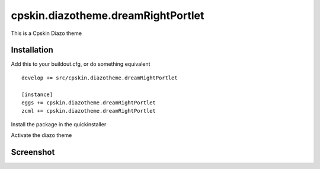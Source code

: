====================
cpskin.diazotheme.dreamRightPortlet
====================

This is a Cpskin Diazo theme

Installation
------------

Add this to your buildout.cfg, or do something equivalent

::

    develop += src/cpskin.diazotheme.dreamRightPortlet
    
    [instance]
    eggs += cpskin.diazotheme.dreamRightPortlet
    zcml += cpskin.diazotheme.dreamRightPortlet

Install the package in the quickinstaller

Activate the diazo theme

Screenshot
----------

.. image:: /cpskin/diazotheme/dreamRightPortlet/static/preview.png
